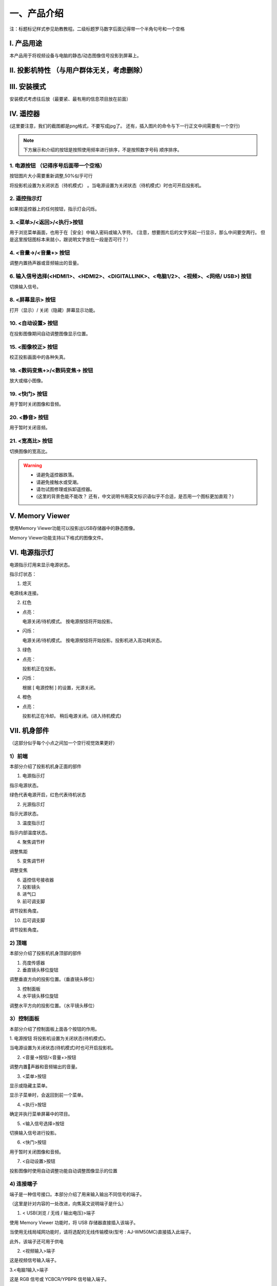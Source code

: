 一、产品介绍
##############

注：标题标记样式参见助教教程。二级标题罗马数字后面记得带一个半角句号和一个空格

I. 产品用途
*************

本产品用于将视频设备与电脑的静态/动态图像信号投影到屏幕上。

II. 投影机特性 （与用户群体无关，考虑删除）
********************************************

III. 安装模式
******************

安装模式考虑往后放（最要紧、最有用的信息项目放在前面）

IV. 遥控器
*************

.. image:: images/遥控器.png

(这里要注意，我们的截图都是png格式，不要写成jpg了。
还有，插入图片的命令与下一行正文中间需要有一个空行)

.. note:: 
   下方展示和介绍的按钮是按照使用频率进行排序，不是按照数字号码
   顺序排序。

1. 电源按钮  （记得序号后面带一个空格）
+++++++++++++++++++++++++++++++++++++++++

.. image:: images/遥控器电源按钮.png
   :scale: 50%
   :align: left

按钮图片大小需要重新调整,50%似乎可行

将投影机设置为关闭状态（待机模式） 。当电源设置为关闭状态（待机模式）时也可开启投影机。

2. 遥控指示灯
++++++++++++++++

如果按遥控器上的任何按钮，指示灯会闪烁。

3. <菜单>/<返回>/<执行>按钮
++++++++++++++++++++++++++++++

.. image:: images/遥控器上下左右按钮.png
   :scale: 50%
   :align: left


用于浏览菜单画面，也用于在［安全］中输入密码或输入字符。
(注意，想要图片后的文字另起一行显示，那么中间要空两行。
但是这里按钮图标本来就小，跟说明文字放在一段是否可行？）

4. <音量->/<音量+> 按钮
++++++++++++++++++++++++++

调整内置扬声器或音频输出的音量。

6. 输入信号选择(<HDMI1>、<HDMI2>、<DIGITALLINK>、<电脑1/2>、<视频>、<网络/ USB>) 按钮
++++++++++++++++++++++++++++++++++++++++++++++++++++++++++++++++++++++++++++++++++++++++++

切换输入信号。

8. <屏幕显示> 按钮
++++++++++++++++++++++

打开（显示）/ 关闭（隐藏）屏幕显示功能。

10. <自动设置> 按钮
++++++++++++++++++++++

在投影图像期间自动调整图像显示位置。

15. <图像校正> 按钮
+++++++++++++++++++++++++

校正投影画面中的各种失真。

18. <数码变焦+>/<数码变焦-> 按钮
++++++++++++++++++++++++++++++++++

放大或缩小图像。

19. <快门> 按钮
+++++++++++++++++

用于暂时关闭图像和音频。

20. <静音> 按钮
++++++++++++++++++++

用于暂时关闭音频。

21. <宽高比> 按钮
++++++++++++++++++++++

切换图像的宽高比。

.. warning::
   + 请避免遥控器跌落。

   + 请避免接触水或受潮。

   + 请勿试图修理或拆卸遥控器。

   + (这里的背景色能不能改？
     还有，中文说明书用英文标识语似乎不合适，是否用一个图标更加直观？)


Ⅴ. Memory Viewer
*********************

使用Memory Viewer功能可以投影出USB存储器中的静态图像。

Memory Viewer功能支持以下格式的图像文件。

.. image:: images/Memory_Viewer.png


Ⅵ. 电源指示灯
*****************

电源指示灯用来显示电源状态。

.. image:: images/电源指示灯.png
   :align: center


指示灯状态：

1. 熄灭

电源线未连接。

2. 红色

+ 点亮：

  电源关闭/待机模式。
  按电源按钮将开始投影。


+ 闪烁：

  电源关闭/待机模式。
  按电源按钮将开始投影。投影机进入高功耗状态。


3. 绿色

+ 点亮：

  投影机正在投影。


+ 闪烁：

  根据 [ 电源控制 ] 的设置，光源关闭。


4. 橙色

+ 点亮：

  投影机正在冷却。
  稍后电源关闭。(进入待机模式)


Ⅶ. 机身部件
***************

（这部分似乎每个小点之间加一个空行视觉效果更好）

1）前端
++++++++++

本部分介绍了投影机机身正面的部件

.. image:: images/投影机正面.png
   :align: center


1. 电源指示灯

指示电源状态。

绿色代表电源开启，红色代表待机状态

2. 光源指示灯

指示光源状态。

3. 温度指示灯

指示内部温度状态。

4. 聚焦调节杆

调整焦距

5. 变焦调节杆

调整变焦

6. 遥控信号接收器

7. 投影镜头

8. 进气口

9. 前可调支脚

调节投影角度。

10. 后可调支脚

调节投影角度。

2) 顶端
+++++++++

本部分介绍了投影机机身顶部的部件

.. image:: images/投影仪顶端.png
   :align: center


1. 亮度传感器

2. 垂直镜头移位旋钮

调整垂直方向的投影位置。（垂直镜头移位）

3. 控制面板

4. 水平镜头移位旋钮

调整水平方向的投影位置。（水平镜头移位）

3）控制面板
+++++++++++++

本部分介绍了控制面板上面各个按钮的作用。

.. image:: images/控制面板.png
   :align: center


1. 电源按钮
将投影机设置为关闭状态(待机模式)。

当电源设置为关闭状态(待机模式)时也可开启投影机。

2. <音量->按钮/<音量+>按钮

调整内置􏰀声器和音频输出的音量。

3. <菜单>按钮

显示或隐藏主菜单。

显示子菜单时，会返回到前一个菜单。

4. <执行>按钮

确定并执行菜单屏幕中的项目。

5. <输入信号选择>按钮

切换输入信号进行投影。

6. <快门>按钮

用于暂时关闭图像和音频。

7. <自动设置>按钮

投影图像时使用自动调整功能自动调整图像显示的位置

4) 连接端子
+++++++++++++

端子是一种信号接口。本部分介绍了用来输入输出不同信号的端子。

（这里是针对内容的一处改进，向焦英文说明端子是什么）

.. image:: images/连接端子.png 
   :align: center


1. < USB(浏览 / 无线 / 输出电压)>端子

使用 Memory Viewer 功能时，将 USB 存储器直接插入该端子。

当使用无线局域网功能时，请将选配的无线传输模块(型号 : AJ-WM50MC)直接插入此端子。

此外，该端子还可用于供电

2. <视频输入>端子

这是视频信号输入端子。

3.<电脑1输入>端子

这是 RGB 信号或 YCBCR/YPBPR 信号输入端子。

4. <电脑2输入/1输出>端子

这是 RGB 信号或 YCBCR/YPBPR 信号输入端子。

或将 <电脑 1 输入 > 端子输入的信号输出到外接设备。

5. <HDMI1输入端子/HDMI2输入>端子

这是 HDMI 信号输入端子。

6. <局域网>端子

这是用于连接网络的局域网端子。

此端子也支持从图像传输应用软件进行图像传输。

7. <DIGITAL LINK / 局域网 >端子

(不适用于 PT-BMZ40C 和 PT-BMX50C)

该端子用于连接输出视频和音频信号的设备。此外，这是用于连接网络的局域网端子。

8. <音频输入1端子/音频输入2>端子

这是音频信号输入端子。

9. <音频输入2>端子

这是音频信号输入端子。

左侧输入<左>和右侧输入<右>用于<音频输入 3>端子。

10. <音频输出>端子

这是投影机输入的音频信号的输出端子。

11. <音频输出>端子

这是 RS-232C兼容端子，可通过连接电脑从外部控制投影机。

